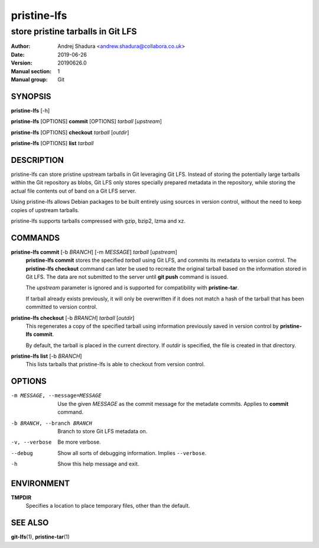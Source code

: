 ============
pristine-lfs
============

----------------------------------
store pristine tarballs in Git LFS
----------------------------------

:Author: Andrej Shadura <andrew.shadura@collabora.co.uk>
:Date:   2019-06-26
:Version: 20190626.0
:Manual section: 1
:Manual group: Git

SYNOPSIS
========

**pristine-lfs** [-h]

**pristine-lfs** [OPTIONS] **commit** [OPTIONS] `tarball` [`upstream`]

**pristine-lfs** [OPTIONS] **checkout** `tarball` [`outdir`]

**pristine-lfs** [OPTIONS] **list** `tarball`

DESCRIPTION
===========

pristine-lfs can store pristine upstream tarballs in Git leveraging Git LFS. Instead of storing the potentially large tarballs within the Git repository as blobs, Git LFS only stores specially prepared metadata in the repository, while storing the actual file contents out of band on a Git LFS server.

Using pristine-lfs allows Debian packages to be built entirely using sources in version control, without the need to keep copies of upstream tarballs.

pristine-lfs supports tarballs compressed with gzip, bzip2, lzma and xz.

COMMANDS
========

**pristine-lfs commit** [-b `BRANCH`] [-m `MESSAGE`] `tarball` [`upstream`]
   **pristine-lfs commit** stores the specified `tarball` using Git LFS, and commits its metadata to version control.
   The **pristine-lfs checkout** command can later be used to recreate the original tarball based on the information
   stored in Git LFS. The data are not submitted to the server until **git push** command is issued.
   
   The `upstream` parameter is ignored and is supported for compatibility with **pristine-tar**.
   
   If tarball already exists previously, it will only be overwritten if it does not match a hash of the tarball that has been committed to version control.

**pristine-lfs checkout** [-b `BRANCH`] `tarball` [`outdir`]
   This regenerates a copy of the specified tarball using information previously saved in version control by **pristine-lfs commit**.
   
   By default, the tarball is placed in the current directory. If `outdir` is specified, the file is created in that directory.

**pristine-lfs list** [-b `BRANCH`]
   This lists tarballs that pristine-lfs is able to checkout from version control.

OPTIONS
=======

-m MESSAGE, --message=MESSAGE  Use the given `MESSAGE` as the commit message for the metadate commits. Applies to **commit** command.
-b BRANCH, --branch BRANCH     Branch to store Git LFS metadata on.
-v, --verbose            Be more verbose.
--debug                  Show all sorts of debugging information. Implies ``--verbose``.
-h                       Show this help message and exit.

ENVIRONMENT
===========

**TMPDIR**
    Specifies a location to place temporary files, other than the default.

SEE ALSO
========

**git-lfs**\(1), **pristine-tar**\(1)

